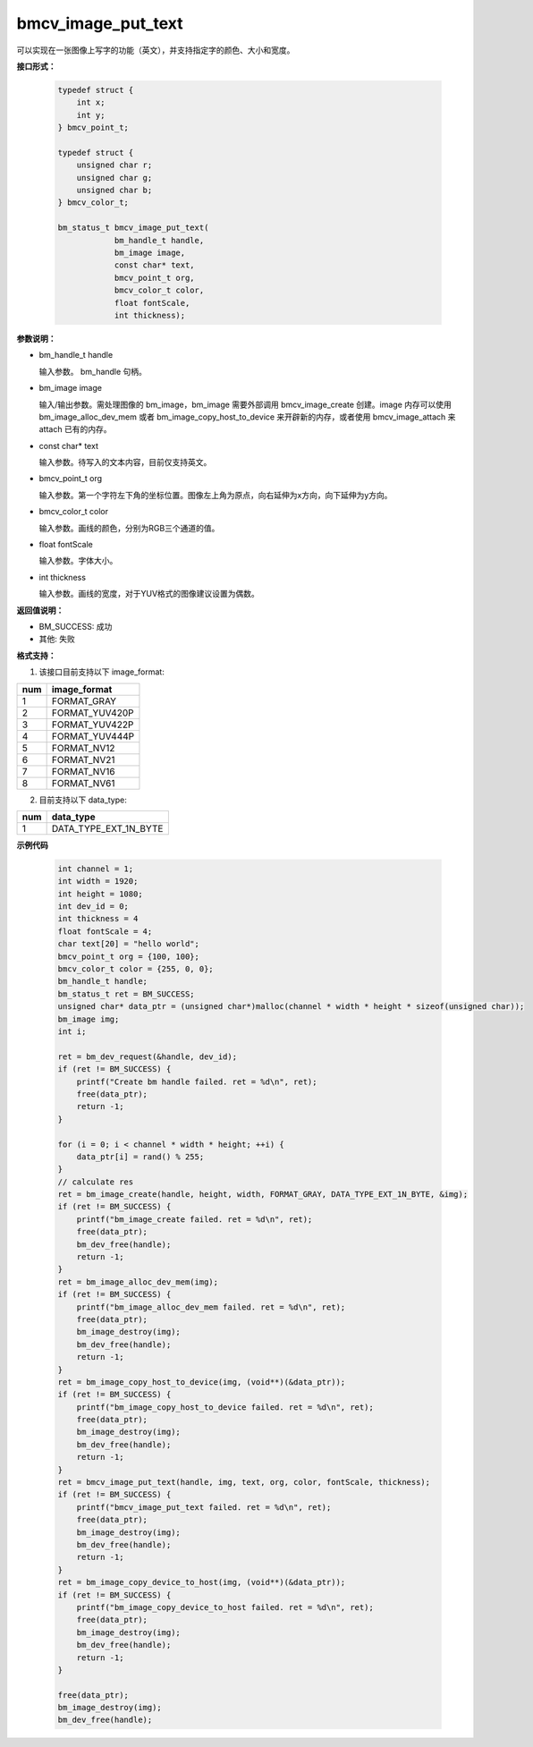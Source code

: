 bmcv_image_put_text
===================

可以实现在一张图像上写字的功能（英文），并支持指定字的颜色、大小和宽度。


**接口形式：**

    .. code-block:: c

        typedef struct {
            int x;
            int y;
        } bmcv_point_t;

        typedef struct {
            unsigned char r;
            unsigned char g;
            unsigned char b;
        } bmcv_color_t;

        bm_status_t bmcv_image_put_text(
                    bm_handle_t handle,
                    bm_image image,
                    const char* text,
                    bmcv_point_t org,
                    bmcv_color_t color,
                    float fontScale,
                    int thickness);


**参数说明：**

* bm_handle_t handle

  输入参数。 bm_handle 句柄。

* bm_image image

  输入/输出参数。需处理图像的 bm_image，bm_image 需要外部调用 bmcv_image_create 创建。image 内存可以使用 bm_image_alloc_dev_mem 或者 bm_image_copy_host_to_device 来开辟新的内存，或者使用 bmcv_image_attach 来 attach 已有的内存。

* const char* text

  输入参数。待写入的文本内容，目前仅支持英文。

* bmcv_point_t org

  输入参数。第一个字符左下角的坐标位置。图像左上角为原点，向右延伸为x方向，向下延伸为y方向。

* bmcv_color_t color

  输入参数。画线的颜色，分别为RGB三个通道的值。

* float fontScale

  输入参数。字体大小。

* int thickness

  输入参数。画线的宽度，对于YUV格式的图像建议设置为偶数。


**返回值说明：**

* BM_SUCCESS: 成功

* 其他: 失败


**格式支持：**

1. 该接口目前支持以下 image_format:

+-----+------------------------+
| num | image_format           |
+=====+========================+
| 1   | FORMAT_GRAY            |
+-----+------------------------+
| 2   | FORMAT_YUV420P         |
+-----+------------------------+
| 3   | FORMAT_YUV422P         |
+-----+------------------------+
| 4   | FORMAT_YUV444P         |
+-----+------------------------+
| 5   | FORMAT_NV12            |
+-----+------------------------+
| 6   | FORMAT_NV21            |
+-----+------------------------+
| 7   | FORMAT_NV16            |
+-----+------------------------+
| 8   | FORMAT_NV61            |
+-----+------------------------+

2. 目前支持以下 data_type:

+-----+--------------------------------+
| num | data_type                      |
+=====+================================+
| 1   | DATA_TYPE_EXT_1N_BYTE          |
+-----+--------------------------------+


**示例代码**

    .. code-block:: c

        int channel = 1;
        int width = 1920;
        int height = 1080;
        int dev_id = 0;
        int thickness = 4
        float fontScale = 4;
        char text[20] = "hello world";
        bmcv_point_t org = {100, 100};
        bmcv_color_t color = {255, 0, 0};
        bm_handle_t handle;
        bm_status_t ret = BM_SUCCESS;
        unsigned char* data_ptr = (unsigned char*)malloc(channel * width * height * sizeof(unsigned char));
        bm_image img;
        int i;

        ret = bm_dev_request(&handle, dev_id);
        if (ret != BM_SUCCESS) {
            printf("Create bm handle failed. ret = %d\n", ret);
            free(data_ptr);
            return -1;
        }

        for (i = 0; i < channel * width * height; ++i) {
            data_ptr[i] = rand() % 255;
        }
        // calculate res
        ret = bm_image_create(handle, height, width, FORMAT_GRAY, DATA_TYPE_EXT_1N_BYTE, &img);
        if (ret != BM_SUCCESS) {
            printf("bm_image_create failed. ret = %d\n", ret);
            free(data_ptr);
            bm_dev_free(handle);
            return -1;
        }
        ret = bm_image_alloc_dev_mem(img);
        if (ret != BM_SUCCESS) {
            printf("bm_image_alloc_dev_mem failed. ret = %d\n", ret);
            free(data_ptr);
            bm_image_destroy(img);
            bm_dev_free(handle);
            return -1;
        }
        ret = bm_image_copy_host_to_device(img, (void**)(&data_ptr));
        if (ret != BM_SUCCESS) {
            printf("bm_image_copy_host_to_device failed. ret = %d\n", ret);
            free(data_ptr);
            bm_image_destroy(img);
            bm_dev_free(handle);
            return -1;
        }
        ret = bmcv_image_put_text(handle, img, text, org, color, fontScale, thickness);
        if (ret != BM_SUCCESS) {
            printf("bmcv_image_put_text failed. ret = %d\n", ret);
            free(data_ptr);
            bm_image_destroy(img);
            bm_dev_free(handle);
            return -1;
        }
        ret = bm_image_copy_device_to_host(img, (void**)(&data_ptr));
        if (ret != BM_SUCCESS) {
            printf("bm_image_copy_device_to_host failed. ret = %d\n", ret);
            free(data_ptr);
            bm_image_destroy(img);
            bm_dev_free(handle);
            return -1;
        }

        free(data_ptr);
        bm_image_destroy(img);
        bm_dev_free(handle);